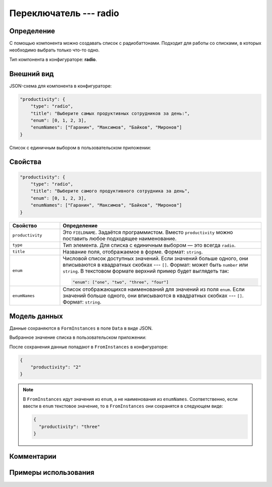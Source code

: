 Переключатель --- radio
=======================

Определение
-----------

С помощью компонента можно создавать список c радиобаттонами. Подходит для работы со списками, в которых необходимо выбрать только что-то одно.

Тип компонента в конфигураторе: **radio**.

Внешний вид
-----------

JSON-схема для компонента в конфигураторе:

..  code-block:: json
    
    "productivity": {
        "type": "radio",
        "title": "Выберите самых продуктивных сотрудников за день:",
        "enum": [0, 1, 2, 3],
        "enumNames": ["Гаранин", "Максимов", "Байков", "Миронов"]
    }

Список с единичным выбором в пользовательском приложении:

..  thumbnail:: images/radio-screen-1.png
    :alt: Пример компонента
    :align: center

Свойства
--------

..  code-block:: json
    
    "productivity": {
        "type": "radio",
        "title": "Выберите самого продуктивного сотрудника за день",
        "enum": [0, 1, 2, 3],
        "enumNames": ["Гаранин", "Максимов", "Байков", "Миронов"]
    }

..  list-table::
    :widths: 20 80
    :header-rows: 1

    *   - Свойство
        - Определение
    *   - ``productivity``
        - Это ``FIELDNAME``. Задаётся программистом. Вместо ``productivity`` можно поставить любое подходящее наименование.
    *   - ``type``
        - Тип элемента. Для списка с единичным выбором — это всегда ``radio``.
    *   - ``title``
        - Название поля, отображаемое в форме. Формат: ``string``.
    *   - ``enum``
        - Числовой список доступных значений. Если значений больше одного, они вписываются в квадратных скобках --- ``[]``.
          Формат: может быть ``number`` или ``string``. В текстовом формате верхний пример будет выглядеть так:
        
          ..  code-block:: json
        
              "enum": ["one", "two", "three", "four"]
    *   - ``enumNames``
        - Список отображающихся наименований для значений из поля ``enum``.
          Если значений больше одного, они вписываются в квадратных скобках --- ``[]``. Формат: ``string``.

Модель данных
-------------

Данные сохраняются в ``FormInstances`` в поле ``Data`` в виде JSON.

Выбранное значение списка в пользовательском приложении:

..  thumbnail:: images/radio-screen-2.png
    :alt: Пример компонента 
    :align: center

После сохранения данные попадают в ``FromInstances`` в конфигураторе:

.. code-block:: json

    {
        "productivity": "2"
    }

..  note::  В ``FromInstances`` идут значения из ``enum``, а не наименования из ``enumNames``.
            Соответственно, если ввести в ``enum`` текстовое значение, то в ``FromInstances`` они сохранятся в следующем виде:

            .. code-block:: json
            
                {
                  "productivity": "three"
                }

Комментарии
-----------

Примеры использования
---------------------